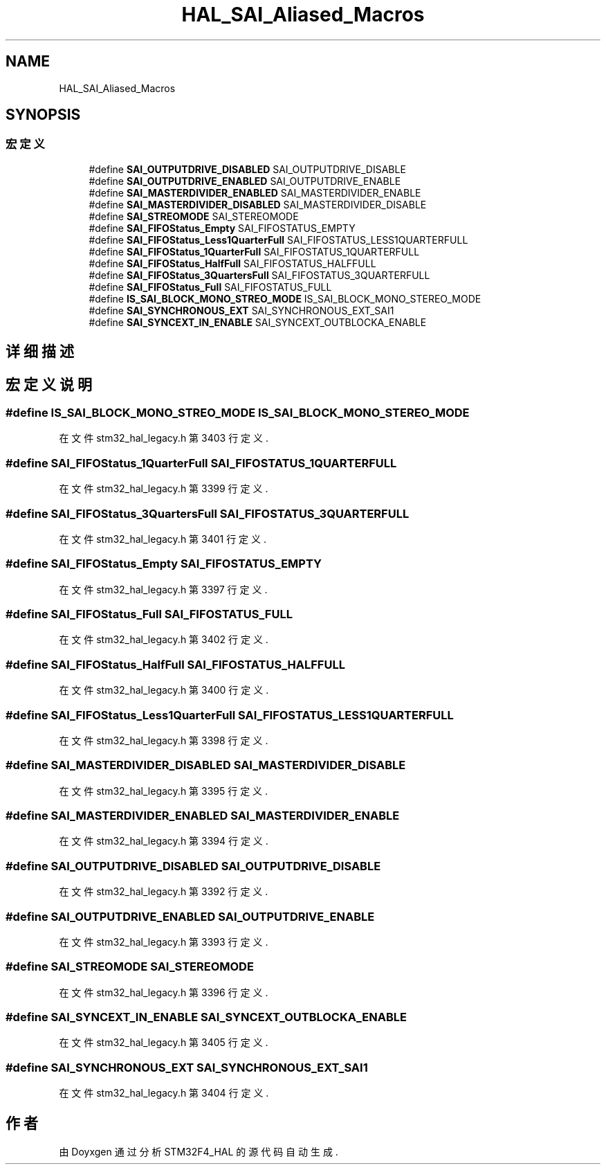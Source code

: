 .TH "HAL_SAI_Aliased_Macros" 3 "2020年 八月 7日 星期五" "Version 1.24.0" "STM32F4_HAL" \" -*- nroff -*-
.ad l
.nh
.SH NAME
HAL_SAI_Aliased_Macros
.SH SYNOPSIS
.br
.PP
.SS "宏定义"

.in +1c
.ti -1c
.RI "#define \fBSAI_OUTPUTDRIVE_DISABLED\fP   SAI_OUTPUTDRIVE_DISABLE"
.br
.ti -1c
.RI "#define \fBSAI_OUTPUTDRIVE_ENABLED\fP   SAI_OUTPUTDRIVE_ENABLE"
.br
.ti -1c
.RI "#define \fBSAI_MASTERDIVIDER_ENABLED\fP   SAI_MASTERDIVIDER_ENABLE"
.br
.ti -1c
.RI "#define \fBSAI_MASTERDIVIDER_DISABLED\fP   SAI_MASTERDIVIDER_DISABLE"
.br
.ti -1c
.RI "#define \fBSAI_STREOMODE\fP   SAI_STEREOMODE"
.br
.ti -1c
.RI "#define \fBSAI_FIFOStatus_Empty\fP   SAI_FIFOSTATUS_EMPTY"
.br
.ti -1c
.RI "#define \fBSAI_FIFOStatus_Less1QuarterFull\fP   SAI_FIFOSTATUS_LESS1QUARTERFULL"
.br
.ti -1c
.RI "#define \fBSAI_FIFOStatus_1QuarterFull\fP   SAI_FIFOSTATUS_1QUARTERFULL"
.br
.ti -1c
.RI "#define \fBSAI_FIFOStatus_HalfFull\fP   SAI_FIFOSTATUS_HALFFULL"
.br
.ti -1c
.RI "#define \fBSAI_FIFOStatus_3QuartersFull\fP   SAI_FIFOSTATUS_3QUARTERFULL"
.br
.ti -1c
.RI "#define \fBSAI_FIFOStatus_Full\fP   SAI_FIFOSTATUS_FULL"
.br
.ti -1c
.RI "#define \fBIS_SAI_BLOCK_MONO_STREO_MODE\fP   IS_SAI_BLOCK_MONO_STEREO_MODE"
.br
.ti -1c
.RI "#define \fBSAI_SYNCHRONOUS_EXT\fP   SAI_SYNCHRONOUS_EXT_SAI1"
.br
.ti -1c
.RI "#define \fBSAI_SYNCEXT_IN_ENABLE\fP   SAI_SYNCEXT_OUTBLOCKA_ENABLE"
.br
.in -1c
.SH "详细描述"
.PP 

.SH "宏定义说明"
.PP 
.SS "#define IS_SAI_BLOCK_MONO_STREO_MODE   IS_SAI_BLOCK_MONO_STEREO_MODE"

.PP
在文件 stm32_hal_legacy\&.h 第 3403 行定义\&.
.SS "#define SAI_FIFOStatus_1QuarterFull   SAI_FIFOSTATUS_1QUARTERFULL"

.PP
在文件 stm32_hal_legacy\&.h 第 3399 行定义\&.
.SS "#define SAI_FIFOStatus_3QuartersFull   SAI_FIFOSTATUS_3QUARTERFULL"

.PP
在文件 stm32_hal_legacy\&.h 第 3401 行定义\&.
.SS "#define SAI_FIFOStatus_Empty   SAI_FIFOSTATUS_EMPTY"

.PP
在文件 stm32_hal_legacy\&.h 第 3397 行定义\&.
.SS "#define SAI_FIFOStatus_Full   SAI_FIFOSTATUS_FULL"

.PP
在文件 stm32_hal_legacy\&.h 第 3402 行定义\&.
.SS "#define SAI_FIFOStatus_HalfFull   SAI_FIFOSTATUS_HALFFULL"

.PP
在文件 stm32_hal_legacy\&.h 第 3400 行定义\&.
.SS "#define SAI_FIFOStatus_Less1QuarterFull   SAI_FIFOSTATUS_LESS1QUARTERFULL"

.PP
在文件 stm32_hal_legacy\&.h 第 3398 行定义\&.
.SS "#define SAI_MASTERDIVIDER_DISABLED   SAI_MASTERDIVIDER_DISABLE"

.PP
在文件 stm32_hal_legacy\&.h 第 3395 行定义\&.
.SS "#define SAI_MASTERDIVIDER_ENABLED   SAI_MASTERDIVIDER_ENABLE"

.PP
在文件 stm32_hal_legacy\&.h 第 3394 行定义\&.
.SS "#define SAI_OUTPUTDRIVE_DISABLED   SAI_OUTPUTDRIVE_DISABLE"

.PP
在文件 stm32_hal_legacy\&.h 第 3392 行定义\&.
.SS "#define SAI_OUTPUTDRIVE_ENABLED   SAI_OUTPUTDRIVE_ENABLE"

.PP
在文件 stm32_hal_legacy\&.h 第 3393 行定义\&.
.SS "#define SAI_STREOMODE   SAI_STEREOMODE"

.PP
在文件 stm32_hal_legacy\&.h 第 3396 行定义\&.
.SS "#define SAI_SYNCEXT_IN_ENABLE   SAI_SYNCEXT_OUTBLOCKA_ENABLE"

.PP
在文件 stm32_hal_legacy\&.h 第 3405 行定义\&.
.SS "#define SAI_SYNCHRONOUS_EXT   SAI_SYNCHRONOUS_EXT_SAI1"

.PP
在文件 stm32_hal_legacy\&.h 第 3404 行定义\&.
.SH "作者"
.PP 
由 Doyxgen 通过分析 STM32F4_HAL 的 源代码自动生成\&.
